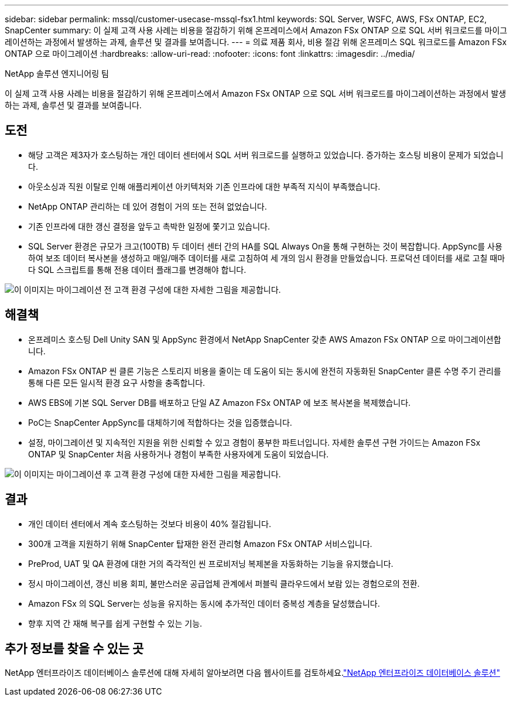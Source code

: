 ---
sidebar: sidebar 
permalink: mssql/customer-usecase-mssql-fsx1.html 
keywords: SQL Server, WSFC, AWS, FSx ONTAP, EC2, SnapCenter 
summary: 이 실제 고객 사용 사례는 비용을 절감하기 위해 온프레미스에서 Amazon FSx ONTAP 으로 SQL 서버 워크로드를 마이그레이션하는 과정에서 발생하는 과제, 솔루션 및 결과를 보여줍니다. 
---
= 의료 제품 회사, 비용 절감 위해 온프레미스 SQL 워크로드를 Amazon FSx ONTAP 으로 마이그레이션
:hardbreaks:
:allow-uri-read: 
:nofooter: 
:icons: font
:linkattrs: 
:imagesdir: ../media/


NetApp 솔루션 엔지니어링 팀

[role="lead"]
이 실제 고객 사용 사례는 비용을 절감하기 위해 온프레미스에서 Amazon FSx ONTAP 으로 SQL 서버 워크로드를 마이그레이션하는 과정에서 발생하는 과제, 솔루션 및 결과를 보여줍니다.



== 도전

* 해당 고객은 제3자가 호스팅하는 개인 데이터 센터에서 SQL 서버 워크로드를 실행하고 있었습니다.  증가하는 호스팅 비용이 문제가 되었습니다.
* 아웃소싱과 직원 이탈로 인해 애플리케이션 아키텍처와 기존 인프라에 대한 부족적 지식이 부족했습니다.
* NetApp ONTAP 관리하는 데 있어 경험이 거의 또는 전혀 없었습니다.
* 기존 인프라에 대한 갱신 결정을 앞두고 촉박한 일정에 쫓기고 있습니다.
* SQL Server 환경은 규모가 크고(100TB) 두 데이터 센터 간의 HA를 SQL Always On을 통해 구현하는 것이 복잡합니다.  AppSync를 사용하여 보조 데이터 복사본을 생성하고 매일/매주 데이터를 새로 고침하여 세 개의 임시 환경을 만들었습니다.  프로덕션 데이터를 새로 고칠 때마다 SQL 스크립트를 통해 전용 데이터 플래그를 변경해야 합니다.


image:customer-usecase-mssql-fsx1-before.png["이 이미지는 마이그레이션 전 고객 환경 구성에 대한 자세한 그림을 제공합니다."]



== 해결책

* 온프레미스 호스팅 Dell Unity SAN 및 AppSync 환경에서 NetApp SnapCenter 갖춘 AWS Amazon FSx ONTAP 으로 마이그레이션합니다.
* Amazon FSx ONTAP 씬 클론 기능은 스토리지 비용을 줄이는 데 도움이 되는 동시에 완전히 자동화된 SnapCenter 클론 수명 주기 관리를 통해 다른 모든 일시적 환경 요구 사항을 충족합니다.
* AWS EBS에 기본 SQL Server DB를 배포하고 단일 AZ Amazon FSx ONTAP 에 보조 복사본을 복제했습니다.
* PoC는 SnapCenter AppSync를 대체하기에 적합하다는 것을 입증했습니다.
* 설정, 마이그레이션 및 지속적인 지원을 위한 신뢰할 수 있고 경험이 풍부한 파트너입니다.  자세한 솔루션 구현 가이드는 Amazon FSx ONTAP 및 SnapCenter 처음 사용하거나 경험이 부족한 사용자에게 도움이 되었습니다.


image:customer-usecase-mssql-fsx1-after.png["이 이미지는 마이그레이션 후 고객 환경 구성에 대한 자세한 그림을 제공합니다."]



== 결과

* 개인 데이터 센터에서 계속 호스팅하는 것보다 비용이 40% 절감됩니다.
* 300개 고객을 지원하기 위해 SnapCenter 탑재한 완전 관리형 Amazon FSx ONTAP 서비스입니다.
* PreProd, UAT 및 QA 환경에 대한 거의 즉각적인 씬 프로비저닝 복제본을 자동화하는 기능을 유지했습니다.
* 정시 마이그레이션, 갱신 비용 회피, 불만스러운 공급업체 관계에서 퍼블릭 클라우드에서 보람 있는 경험으로의 전환.
* Amazon FSx 의 SQL Server는 성능을 유지하는 동시에 추가적인 데이터 중복성 계층을 달성했습니다.
* 향후 지역 간 재해 복구를 쉽게 구현할 수 있는 기능.




== 추가 정보를 찾을 수 있는 곳

NetApp 엔터프라이즈 데이터베이스 솔루션에 대해 자세히 알아보려면 다음 웹사이트를 검토하세요.link:https://docs.netapp.com/us-en/netapp-solutions/databases/index.html["NetApp 엔터프라이즈 데이터베이스 솔루션"^]
